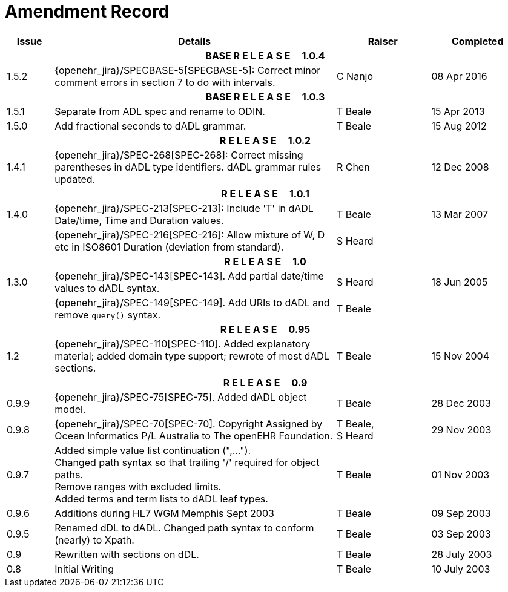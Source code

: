 = Amendment Record

[cols="1,6,2,2", options="header"]
|===
|Issue|Details|Raiser|Completed

4+^h|*BASE R E L E A S E{nbsp}{nbsp}{nbsp}{nbsp}{nbsp}1.0.4*

|[[latest_issue]]1.5.2
|{openehr_jira}/SPECBASE-5[SPECBASE-5]: Correct minor comment errors in section 7 to do with intervals.
|C Nanjo
|[[latest_issue_date]]08 Apr 2016

4+^h|*BASE R E L E A S E{nbsp}{nbsp}{nbsp}{nbsp}{nbsp}1.0.3*

|1.5.1
|Separate from ADL spec and rename to ODIN.
|T Beale
|15 Apr 2013

|1.5.0
|Add fractional seconds to dADL grammar.
|T Beale
|15 Aug 2012

4+^h|*R E L E A S E{nbsp}{nbsp}{nbsp}{nbsp}{nbsp}1.0.2*

|1.4.1
|{openehr_jira}/SPEC-268[SPEC-268]: Correct missing parentheses in dADL type identifiers. dADL grammar rules updated.
|R Chen
|12 Dec 2008

4+^h|*R E L E A S E{nbsp}{nbsp}{nbsp}{nbsp}{nbsp}1.0.1*

|1.4.0
|{openehr_jira}/SPEC-213[SPEC-213]: Include 'T' in dADL Date/time, Time and Duration values.
|T Beale
|13 Mar 2007

| 
|{openehr_jira}/SPEC-216[SPEC-216]: Allow mixture of W, D etc in ISO8601 Duration (deviation from standard).
|S Heard
| 


4+^h|*R E L E A S E{nbsp}{nbsp}{nbsp}{nbsp}{nbsp}1.0*

|1.3.0
|{openehr_jira}/SPEC-143[SPEC-143]. Add partial date/time values to dADL syntax.
|S Heard
|18 Jun 2005

|
|{openehr_jira}/SPEC-149[SPEC-149]. Add URIs to dADL and remove `query()` syntax.
|T Beale
|

4+^h|*R E L E A S E{nbsp}{nbsp}{nbsp}{nbsp}{nbsp}0.95*

|1.2
|{openehr_jira}/SPEC-110[SPEC-110]. Added explanatory material; added domain type support; rewrote of most dADL sections.
|T Beale
|15 Nov 2004

4+^h|*R E L E A S E{nbsp}{nbsp}{nbsp}{nbsp}{nbsp}0.9*

|0.9.9
|{openehr_jira}/SPEC-75[SPEC-75]. Added dADL object model.
|T Beale
|28 Dec 2003

|0.9.8
|{openehr_jira}/SPEC-70[SPEC-70]. Copyright Assigned by Ocean Informatics P/L Australia to The openEHR Foundation.
|T Beale, +
 S Heard
|29 Nov 2003

|0.9.7
|Added simple value list continuation (",..."). +
 Changed path syntax so that trailing '/' required for object paths. +
 Remove ranges with excluded limits. +
 Added terms and term lists to dADL leaf types.
|T Beale
|01 Nov 2003

|0.9.6
|Additions during HL7 WGM Memphis Sept 2003
|T Beale
|09 Sep 2003

|0.9.5
|Renamed dDL to dADL. Changed path syntax to conform (nearly) to Xpath.
|T Beale
|03 Sep 2003

|0.9
|Rewritten with sections on dDL.
|T Beale
|28 July 2003

|0.8
|Initial Writing
|T Beale
|10 July 2003

|===
